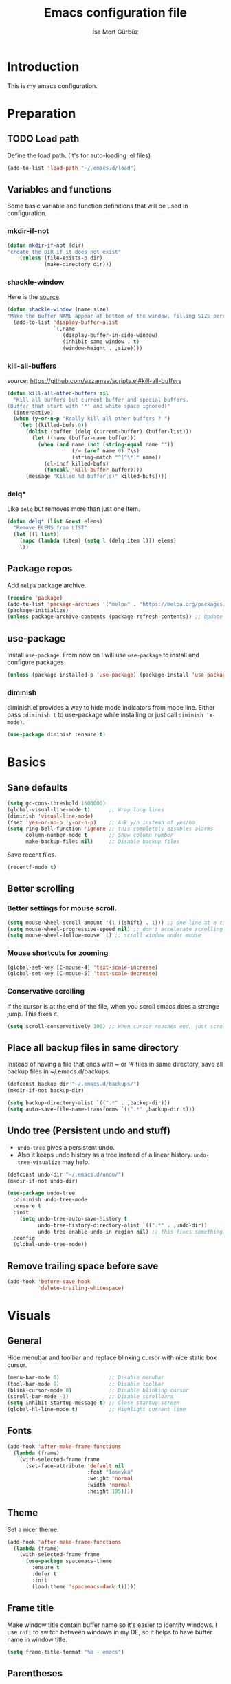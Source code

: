 #+TITLE: Emacs configuration file
#+AUTHOR: İsa Mert Gürbüz
#+BABEL: :cache yes
#+PROPERTY: header-args :tangle yes

* Introduction
This is my emacs configuration.
* Preparation
** TODO Load path
Define the load path. (It's for auto-loading .el files)
#+BEGIN_SRC emacs-lisp
(add-to-list 'load-path "~/.emacs.d/load")
#+END_SRC
** Variables and functions
Some basic variable and function definitions that will be used in configuration.
*** mkdir-if-not
#+BEGIN_SRC emacs-lisp
(defun mkdir-if-not (dir)
"create the DIR if it does not exist"
    (unless (file-exists-p dir)
            (make-directory dir)))
#+END_SRC
*** shackle-window
Here is the [[https://www.reddit.com/r/emacs/comments/345vtl/make_helm_window_at_the_bottom_without_using_any/][source]].
#+BEGIN_SRC emacs-lisp
(defun shackle-window (name size)
"Make the buffer NAME appear at bottom of the window, filling SIZE percent of the window"
  (add-to-list 'display-buffer-alist
               `(,name
                  (display-buffer-in-side-window)
                  (inhibit-same-window . t)
                  (window-height . ,size))))
#+END_SRC
*** kill-all-buffers
source: https://github.com/azzamsa/scripts.el#kill-all-buffers
#+BEGIN_SRC emacs-lisp
(defun kill-all-other-buffers nil
  "Kill all buffers but current buffer and special buffers.
(Buffer that start with '*' and white space ignored)"
  (interactive)
  (when (y-or-n-p "Really kill all other buffers ? ")
    (let ((killed-bufs 0))
      (dolist (buffer (delq (current-buffer) (buffer-list)))
        (let ((name (buffer-name buffer)))
          (when (and name (not (string-equal name ""))
                     (/= (aref name 0) ?\s)
                     (string-match "^[^\*]" name))
            (cl-incf killed-bufs)
            (funcall 'kill-buffer buffer))))
      (message "Killed %d buffer(s)" killed-bufs))))
#+END_SRC
*** delq*
Like =delq= but removes more than just one item.
#+BEGIN_SRC emacs-lisp
(defun delq* (list &rest elems)
  "Remove ELEMS from LIST"
  (let ((l list))
    (mapc (lambda (item) (setq l (delq item l))) elems)
    l))
#+END_SRC
** Package repos
Add ~melpa~ package archive.
#+BEGIN_SRC emacs-lisp
(require 'package)
(add-to-list 'package-archives '("melpa" . "https://melpa.org/packages/"))
(package-initialize)
(unless package-archive-contents (package-refresh-contents)) ;; Update archives
#+END_SRC
** use-package
Install ~use-package~. From now on I will use ~use-package~ to install and configure packages.
#+BEGIN_SRC emacs-lisp
(unless (package-installed-p 'use-package) (package-install 'use-package))
#+END_SRC
*** diminish
diminish.el provides a way to hide mode indicators from mode line. Either pass ~:diminish t~ to use-package while installing or just call ~diminish 'x-mode)~.
#+BEGIN_SRC emacs-lisp
(use-package diminish :ensure t)
#+END_SRC
* Basics
** Sane defaults
#+BEGIN_SRC emacs-lisp
(setq gc-cons-threshold 1600000)
(global-visual-line-mode t)      ;; Wrap long lines
(diminish 'visual-line-mode)
(fset 'yes-or-no-p 'y-or-n-p)    ;; Ask y/n instead of yes/no
(setq ring-bell-function 'ignore ;; this completely disables alarms
      column-number-mode t       ;; Show column number
      make-backup-files nil)     ;; Disable backup files
#+END_SRC

Save recent files.
#+BEGIN_SRC emacs-lisp
(recentf-mode t)
#+END_SRC
** Better scrolling
*** Better settings for mouse scroll.
#+BEGIN_SRC emacs-lisp
(setq mouse-wheel-scroll-amount '(1 ((shift) . 1))) ;; one line at a time
(setq mouse-wheel-progressive-speed nil) ;; don't accelerate scrolling
(setq mouse-wheel-follow-mouse 't) ;; scroll window under mouse
#+END_SRC
*** Mouse shortcuts for zooming
#+BEGIN_SRC emacs-lisp
(global-set-key [C-mouse-4] 'text-scale-increase)
(global-set-key [C-mouse-5] 'text-scale-decrease)
#+END_SRC
*** Conservative scrolling
If the cursor is at the end of the file, when you scroll emacs does a strange jump. This fixes it.
#+BEGIN_SRC emacs-lisp
(setq scroll-conservatively 100) ;; When cursor reaches end, just scroll line-by-line
#+END_SRC
** Place all backup files in same directory
Instead of having a file that ends with ~ or '# files in same directory, save all backup files in ~/.emacs.d/backups.
#+BEGIN_SRC emacs-lisp
(defconst backup-dir "~/.emacs.d/backups/")
(mkdir-if-not backup-dir)

(setq backup-directory-alist `((".*" . ,backup-dir)))
(setq auto-save-file-name-transforms `((".*" ,backup-dir t)))
#+END_SRC
** Undo tree (Persistent undo and stuff)
- ~undo-tree~ gives a persistent undo.
- Also it keeps undo history as a tree instead of a linear history. ~undo-tree-visualize~ may help.
#+BEGIN_SRC emacs-lisp
(defconst undo-dir "~/.emacs.d/undo/")
(mkdir-if-not undo-dir)

(use-package undo-tree
  :diminish undo-tree-mode
  :ensure t
  :init
    (setq undo-tree-auto-save-history t
          undo-tree-history-directory-alist `((".*" . ,undo-dir))
          undo-tree-enable-undo-in-region nil) ;; this fixes something?
  :config
  (global-undo-tree-mode))
#+END_SRC
** Remove trailing space before save
#+BEGIN_SRC emacs-lisp
(add-hook 'before-save-hook
          'delete-trailing-whitespace)
#+END_SRC
* Visuals
** General
Hide menubar and toolbar and replace blinking cursor with nice static box cursor.
#+BEGIN_SRC emacs-lisp
(menu-bar-mode 0)                ;; Disable menubar
(tool-bar-mode 0)                ;; Disable toolbar
(blink-cursor-mode 0)            ;; Disable blinking cursor
(scroll-bar-mode -1)             ;; Disable scrollbars
(setq inhibit-startup-message t) ;; Close startup screen
(global-hl-line-mode t)          ;; Highlight current line
#+END_SRC
** Fonts
#+BEGIN_SRC emacs-lisp
(add-hook 'after-make-frame-functions
  (lambda (frame)
    (with-selected-frame frame
      (set-face-attribute 'default nil
                          :font "Iosevka"
                          :weight 'normal
                          :width 'normal
                          :height 105))))
#+END_SRC
** Theme
Set a nicer theme.
#+BEGIN_SRC emacs-lisp
(add-hook 'after-make-frame-functions
  (lambda (frame)
    (with-selected-frame frame
      (use-package spacemacs-theme
        :ensure t
        :defer t
        :init
        (load-theme 'spacemacs-dark t)))))
#+END_SRC
** Frame title
Make window title contain buffer name so it's easier to identify windows. I use ~rofi~ to switch between windows in my DE, so it helps to have buffer name in window title.
#+BEGIN_SRC emacs-lisp
(setq frame-title-format "%b - emacs")
#+END_SRC
** Parentheses
*** Matching
Just enable parenthesis matching.
#+BEGIN_SRC emacs-lisp
(setq show-paren-style 'parenthesis)
(show-paren-mode 1)
#+END_SRC
*** Rainbow
Colors parantheses depending on their dept.
#+BEGIN_SRC emacs-lisp
(use-package rainbow-delimiters
  :ensure t
  :hook (prog-mode . rainbow-delimiters-mode))
#+END_SRC
** 80 column line limit and trailing spaces
This code highlights the portion of line that exceeds 80 columns and trailing spaces.
#+BEGIN_SRC emacs-lisp
(setq whitespace-line-column 80)
(setq whitespace-style '(face empty tabs lines-tail trailing))
(setq whitespace-global-modes '(not org-mode markdown-mode)) ;; Disable in org-mode and markdown-mode
(global-whitespace-mode t)
(diminish 'global-whitespace-mode)
#+END_SRC
** Shackle windows
Make some temproary windows appear at bottom.
#+BEGIN_SRC emacs-lisp
(shackle-window "\\*Help\\*" 0.4)
(shackle-window "\\*Warnings*\\*" 0.2)
(shackle-window "\\*Backtrace*\\*" 0.4)
(shackle-window "\\*Flycheck.*" 0.4)
(shackle-window "\\*Org Src.*\\*" 0.4)
(shackle-window "\\*Agenda Commands\\*" 0.4)
(shackle-window "\\*Org Agenda\\*" 0.4)
(shackle-window "\\*Org Select\\*" 0.4)
(shackle-window "CAPTURE-*" 0.4)
(shackle-window "magit.*" 0.7)
(shackle-window "\\*xref\\*" 0.4)
(shackle-window "\\*Org-Babel Error Output\\*" 0.4)
(shackle-window "\\*curl error\\*" 0.4)
#+END_SRC
** Spaces instead of tabs
#+BEGIN_SRC emacs-lisp
(setq-default tab-width 4)
(setq-default indent-tabs-mode nil)
#+END_SRC
* evil-mode
** Install
#+BEGIN_SRC emacs-lisp
(use-package evil
  :ensure t
  :init
  (setq evil-want-integration t
        evil-want-keybinding nil ;; Do not load evil-keybindings for now
        evil-want-C-i-jump nil   ;; Makes tab key work as expected in terminal
        evil-want-C-u-scroll t)
  :config
  (evil-mode 1))
#+END_SRC
** evil-mc
Multiple cursors for evil. =C-n= to create a cursor on next match. =A= and =I= creates cursors in visual selection mode as you may expect.
#+BEGIN_SRC emacs-lisp
(use-package evil-mc
  :ensure t
  :diminish evil-mc-mode
  :config
  (progn
    (evil-define-key 'visual evil-mc-key-map
      "A" #'evil-mc-make-cursor-in-visual-selection-end
      "I" #'evil-mc-make-cursor-in-visual-selection-beg)
    (global-evil-mc-mode 1)))
#+END_SRC
** evil-surround
Change surroundings. Do =cs"'= to turn ="Hello world!"= into ='Hello world!'=.
- ='Hello world!'= ~cs'<q>~ =<q>Hello world!</q>=
- =Hel|lo= ~ysiw"~ ="Hello"= (| is the cursor position.)
- =Hello= ~ysw{~ ={ Hello }=  (~{[(~ adds spaces)
- =Hello= ~ysw}~ ={Hello}=    (~}])~ does not add spaces)
#+BEGIN_SRC emacs-lisp
(use-package evil-surround
  :ensure t
  :init
  (global-evil-surround-mode 1))
#+END_SRC
** evil-escape
Return back to normal mode using ~jk~ from anywhere. It does not play well with multiple cursors, so use ~ESC~ to when using evil-mc related stuff.
#+BEGIN_SRC emacs-lisp
(use-package evil-escape
  :diminish
  :ensure t
  :init
  (setq evil-escape-key-sequence "jk"
        evil-escape-delay 0.2)
  :config
  (evil-escape-mode 1))
#+END_SRC
** evil-matchit
Jump between matching tags using ~%~, like =<div>...</div>=, ={...}= etc. =ci%=, =da%= etc. works as expected.
#+BEGIN_SRC emacs-lisp
(use-package evil-matchit
  :diminish
  :ensure t
  :config
  (global-evil-matchit-mode 1))
#+END_SRC
** Visual line movement
To move between visual lines instead of real lines:
#+BEGIN_SRC emacs-lisp
(setq-default evil-cross-lines t) ;; Make horizontal movement cross lines
(define-key evil-normal-state-map (kbd "<remap> <evil-next-line>") 'evil-next-visual-line)
(define-key evil-normal-state-map (kbd "<remap> <evil-previous-line>") 'evil-previous-visual-line)
(define-key evil-motion-state-map (kbd "<remap> <evil-next-line>") 'evil-next-visual-line)
(define-key evil-motion-state-map (kbd "<remap> <evil-previous-line>") 'evil-previous-visual-line)
#+END_SRC
** Change cursor color according to mode
#+BEGIN_SRC emacs-lisp
(setq evil-normal-state-cursor '("green" box)
      evil-visual-state-cursor '("orange" box)
      evil-emacs-state-cursor '("red" box)
      evil-insert-state-cursor '("red" bar)
      evil-replace-state-cursor '("red" bar)
      evil-operator-state-cursor '("red" hollow))
#+END_SRC
* org-mode
** some vars
#+BEGIN_SRC emacs-lisp
(when (file-directory-p "~/Documents/notes")
  (setq life-org "~/Documents/notes/life.org")
  (setq org-directory "~/Documents/notes"))
#+END_SRC
** better defaults
#+BEGIN_SRC emacs-lisp
(setq org-src-fontify-natively t         ;; Enable code highlighting in ~SRC~ blocks.
      org-hierarchical-todo-statistics t ;; Show all children in todo statistics [1/5]
      org-imenu-depth 7                  ;; include up to 7-depth headers in imenu search
      org-ellipsis "..↯"                ;; Replace ... with ..↯ in collapsed sections
)
#+END_SRC
** syntax highlighting for inline src blocks
- Test: src_python[:var a=3]{return a}
#+begin_src emacs-lisp
(font-lock-add-keywords 'org-mode
                        '(("\\(src_\\)\\([^[{]+\\)\\(\\[:.*\\]\\){\\([^}]*\\)}"
                           (1 '(:foreground "black" :height 75 :weight thin)) ;; src_ part
                           (2 '(:foreground "cyan" :weight 'bold :height 75)) ;; "lang" part.
                           (3 '(:foreground "#555555" :height 70)) ; [:header arguments] part.
                           (4 'org-code) ;; "code..." part.
                           )))
#+end_src
** auto indent subsections
Automatically invoke ~org-indent-mode~ which gives nice little indentation under subsections. It makes reading easier.
#+BEGIN_SRC emacs-lisp
(add-hook 'org-mode-hook (lambda () (org-indent-mode t)) t)
(diminish 'org-indent-mode)
#+END_SRC
** nice bullets
Make headings look better with nice bullets. It also adjusts the size of headings according to their level.
#+BEGIN_SRC emacs-lisp
(use-package org-bullets
  :ensure t
  :hook (org-mode . org-bullets-mode))
#+END_SRC
** nice checkboxes
https://blog.jft.rocks/emacs/unicode-for-orgmode-checkboxes.html
#+BEGIN_SRC emacs-lisp
(add-hook 'org-mode-hook (lambda ()
  "Beautify Org Checkbox Symbol"
  (push '("[ ]" . "☐") prettify-symbols-alist)
  (push '("[X]" . "☑" ) prettify-symbols-alist)
  (push '("[-]" . "❍" ) prettify-symbols-alist)
  (prettify-symbols-mode)))

(defface org-checkbox-done-text
  '((t (:foreground "#71696A" :strike-through t)))
  "Face for the text part of a checked org-mode checkbox.")
#+END_SRC
** babel
*** Install extra languages
**** ob-http
- Http request in org-mode babel.
#+BEGIN_SRC emacs-lisp
(use-package ob-http
  :ensure t)
#+END_SRC
*** Load languages
These are the languages that can be run in codeblocks.
#+BEGIN_SRC emacs-lisp
(org-babel-do-load-languages
 'org-babel-load-languages
 '((emacs-lisp . t)
   (scheme . t)
   (python . t)
   (js . t)
   (sql . t)
   (shell . t)
   (R . t)
   (http . t)))
#+END_SRC
*** Don't ask permissions for evaluating code blocks
#+BEGIN_SRC emacs-lisp
(setq org-confirm-babel-evaluate nil)
#+END_SRC
*** Set default scheme implementation as ~guile~
#+BEGIN_SRC emacs-lisp
(use-package geiser
  :ensure t
  :init
  (setq geiser-default-implementation 'guile))
#+END_SRC
** exports
*** HTML
#+BEGIN_SRC emacs-lisp
(use-package htmlize :ensure t)
#+END_SRC
*** iCalendar settings
#+BEGIN_SRC emacs-lisp
(setq org-icalendar-store-UID t
      org-icalendar-alarm-time 15
      org-icalendar-use-scheduled '(todo-start event-if-todo)
      org-icalendar-use-deadline '(todo-due event-if-todo))
#+END_SRC
** helper functions
*** org-X-today
#+BEGIN_SRC emacs-lisp
(defun current-date nil
  (shell-command-to-string "sh -c 'echo -n $(date \"+%Y-%m-%d %a\")'"))

(defun insert-current-date nil
  (interactive)
  (insert (current-date)))

(defun org-x-today (x)
  (end-of-line)
  (newline)
  (insert (concat (upcase x) ": <" (current-date) ">")))

(defun org-deadline-today nil
  (interactive)
  (org-x-today "deadline"))

(defun org-schedule-today nil
  (interactive)
  (org-x-today "scheduled"))
#+END_SRC
** agenda
#+BEGIN_SRC emacs-lisp
(when (fboundp 'life-org)
  (setq org-agenda-files `(,life-org)
        org-agenda-use-time-grid t
        org-agenda-time-grid '((weekly today require-timed remove-match)
                               (800 1000 1200 1400 1600 1800 2000 2200) "......" "----------------")))
#+END_SRC
** todo keywords
#+BEGIN_SRC emacs-lisp
;; Add this to org files if you need:
;; #+TODO: TODO IN-PROGRESS WAITING DONE
;; OR
;; (setq org-todo-keywords
;;   '((sequence "TODO" "IN-PROGRESS" "WAITING" "DONE")))

(setq org-todo-keyword-faces
      '(("WAITING" . (:foreground "yellow" :weight bold))
        ("IN-PROGRESS" . (:foreground "magenta" :weight bold))))
#+END_SRC
** get back easy completions
- Get back =<s<TAB>= completion.
#+begin_src emacs-lisp
(require 'org-tempo nil 'noerror)
#+end_src
** presentation
#+BEGIN_SRC emacs-lisp
(use-package org-tree-slide
  :ensure t)
#+END_SRC
** TODO org-capture
- [ ] Add a shortcut.
- [ ] Add more templates.
- [ ] Maybe add a way to call it outside of emacs.
#+BEGIN_SRC emacs-lisp
(setq org-capture-templates
      '(("t" "Todo" entry (file+headline life-org "Current")
         "* TODO %?\n  %i\n  %a")))
#+END_SRC
* Other packages
** winner-mode
This mode allows you to do /undo/ /redo/ operations on window layout changes. My most frequent use case is that sometimes I just want to focus on one window for a while and then return back to my old layout setup. These keybindings allows me to do that.
#+BEGIN_SRC emacs-lisp
(setq winner-dont-bind-my-keys t)
(winner-mode t)
(evil-define-key 'normal 'global
  (kbd "C-w 1") 'delete-other-windows
  (kbd "C-w r") 'winner-redo
  (kbd "C-w u") 'winner-undo)
#+END_SRC
** which-key
A package that shows key combinations. (for example press C-x and wait) It also works with ~evil-leader~, just press leader key and wait to see your options.
#+BEGIN_SRC emacs-lisp
(use-package which-key
  :ensure t
  :diminish which-key-mode
  :config
  (which-key-mode))
#+END_SRC
** goto-chg
=g;= goes to the last change. (repeatable)
#+BEGIN_SRC emacs-lisp
(use-package goto-chg
  :ensure t)
#+END_SRC
** eyebrowse
Eyebrowse creates pre-defined workspaces. Don't use them like tabs, I generally use every workspace for different projects/different contexts.
#+BEGIN_SRC emacs-lisp
(use-package eyebrowse
  :ensure t
  :diminish eyebrowse-mode
  :init
  (setq eyebrowse-new-workspace t)
  :config
  (progn
    (define-key eyebrowse-mode-map (kbd "M-1") 'eyebrowse-switch-to-window-config-1)
    (define-key eyebrowse-mode-map (kbd "M-2") 'eyebrowse-switch-to-window-config-2)
    (define-key eyebrowse-mode-map (kbd "M-3") 'eyebrowse-switch-to-window-config-3)
    (define-key eyebrowse-mode-map (kbd "M-4") 'eyebrowse-switch-to-window-config-4)
    (define-key eyebrowse-mode-map (kbd "M-5") 'eyebrowse-switch-to-window-config-5)
    (define-key evil-normal-state-map (kbd "M-.") 'eyebrowse-next-window-config)
    (define-key evil-normal-state-map (kbd "M-,") 'eyebrowse-prev-window-config)
    (eyebrowse-mode t)))
#+END_SRC
** avy
avy is very similar to ~vim-easymotion~. It simply jumps to a visible text using a given char. Hit ~s~ and the char you want to jump.
#+BEGIN_SRC emacs-lisp
(use-package avy
  :ensure t
  :init
  (setq avy-keys '(?q ?w ?e ?r ?t ?a ?s ?d ?f ?j ?k ?l ?u ?i ?o ?p ?1 ?2 ?3 ?4 ?5))) ;; Only use these for jumping.
#+END_SRC
*** Bindings
#+BEGIN_SRC emacs-lisp
(define-key evil-normal-state-map (kbd "s") 'avy-goto-char)   ;; Go to any char
(define-key evil-normal-state-map (kbd "S") 'avy-goto-word-1) ;; Go to beginning of a word
#+END_SRC
** helm
*** Enable and set defaults
#+BEGIN_SRC emacs-lisp
(use-package helm
  :ensure t
  :diminish helm-mode
  :init
  (setq helm-mode-fuzzy-match t
        helm-completion-in-region-fuzzy-match t
        helm-candidate-number-limit 100
        projectile-completion-system 'helm)
  :config
  (progn
    (helm-mode 1)
    (helm-adaptive-mode 1)
    (shackle-window "\\*[hH]elm*" 0.35))) ;; make helm windows appear at bottom
#+END_SRC
*** Better selection
Set ~<tab>~ and ~Alt-j~ for selecting next result and ~<backtab>~ and ~Alt-k~ for selecting previous result.
#+BEGIN_SRC emacs-lisp
(define-key helm-map (kbd "M-`") 'helm-select-action)
(define-key helm-map (kbd "M-a") 'helm-select-action)
(define-key helm-map (kbd "M-RET") 'helm-execute-persistent-action)
(define-key helm-map (kbd "TAB") 'helm-next-line)
(define-key helm-map (kbd "<backtab>") 'helm-previous-line)
(define-key helm-map (kbd "M-j") 'helm-next-line)
(define-key helm-map (kbd "M-k") 'helm-previous-line)
#+END_SRC
*** helm-rg (ripgrep)
#+BEGIN_SRC emacs-lisp
(use-package helm-rg
  :ensure t)
#+END_SRC
*** helm-org-rifle
Search in my org files, takes headers into account while searching. =helm-org-rifle-org-directory= is very useful(I set org-directory while configuring org).
#+BEGIN_SRC emacs-lisp
(use-package helm-org-rifle
  :ensure t)
#+END_SRC
** projectile
A project management tool. I set a project path below and make sure projectile scans that directory for projects.
#+BEGIN_SRC emacs-lisp
(use-package projectile
  :ensure t
  :diminish projectile-mode
  :init
  (setq projectile-completion-system 'helm
        projectile-enable-caching t
        projectile-project-search-path '("~/Workspace/projects")) ;; This may take more paths as argument
  :config
  (progn
    (projectile-discover-projects-in-search-path)
    (setq projectile-globally-ignored-files (append '("Cargo.lock" ".tern-port"))
          projectile-globally-ignored-directories (append '(".stack-work" "target" "node_modules"))
          projectile-globally-ignored-file-suffixes (append '("~" ".rs.bk")))
    (projectile-mode)))
#+END_SRC
** flycheck
#+BEGIN_SRC emacs-lisp
(use-package flycheck
  :diminish
  :ensure t
  :init (global-flycheck-mode)
  :config
  (setq flycheck-idle-change-delay 1
        flycheck-check-syntax-automatically '(save new-line mode-enabled))) ;; (save idle-change new-line mode-enabled)

;; show errors in tooltip while hovering
(use-package flycheck-pos-tip
  :ensure t
  :after flycheck
  :hook (flycheck-mode . flycheck-pos-tip-mode)
  :init
  (setq flycheck-pos-tip-timeout 15)) ;; Show tooltip for 15 seconds
#+END_SRC

** company
*** Install and configure
#+BEGIN_SRC emacs-lisp
(use-package company
  :ensure t
  :init
  (setq company-selection-wrap-around t  ;; return to first completion after the last one (cycles)
        company-minimum-prefix-length 1) ;; start completing after 1 char
  :config
  (progn
    (add-hook 'after-init-hook 'global-company-mode)
    (company-tng-configure-default)   ;; cycle trough suggestions using tab
    (evil-define-key 'insert 'global
      (kbd "M-i") 'company-complete)))
#+END_SRC
*** quickhelp
Shows a nice tooltip while idling on a completion.
#+BEGIN_SRC emacs-lisp
(use-package company-quickhelp
  :ensure t
  :config
  (progn
    (company-quickhelp-mode))
    (eval-after-load 'company '(define-key company-active-map (kbd "M-p") 'company-quickhelp-manual-begin))) ;; Alt-p shows the popup manually
#+END_SRC
** origami-mode
This seems working better than =hs-minor-mode= and also it's supposedly works with =lsp-mode=.
#+BEGIN_SRC emacs-lisp
(use-package origami
  :hook ((web-mode . origami-mode)
          (js-mode . origami-mode)))
#+END_SRC
** lsp-mode
#+BEGIN_SRC emacs-lisp
(use-package lsp-mode
  :commands lsp
  :hook ((web-mode . lsp)
         (js-mode . lsp))
  :init
  (setq lsp-prefer-flymake nil
        lsp-use-native-json t
        lsp-enable-xref t
        lsp-enable-links t
        lsp-enable-folding t
        lsp-enable-symbol-highlighting t
        lsp-enable-indentation nil
        lsp-enable-on-type-formatting nil
        lsp-before-save-edits nil
        lsp-enable-indentation nil
        ;;lsp-enable-completion-at-point nil
        lsp-enable-snippet nil))

(use-package lsp-ui
  :ensure t
  :commands lsp-ui-mode)

(use-package company-lsp
  :ensure t
  :commands company-lsp)

(use-package helm-lsp
  :ensure t
  :commands helm-lsp-workspace-symbol)

(use-package dap-mode
  :ensure t :after lsp-mode
  :config
  (dap-mode t)
  (dap-ui-mode t))
#+END_SRC

#+RESULTS:

** eshell
*** aliases
Get bash aliases and update eshell aliases. My aliases are in a file called =~/.config/aliases= in bash format. I convert them to abbreviations in fish shell and I convert them to eshell aliases in here.
#+BEGIN_SRC emacs-lisp
(defun eshell-update-aliases-if-needed nil
  (interactive)
  (when (file-newer-than-file-p "~/.config/aliases" eshell-aliases-file)
      (progn
          (shell-command-to-string
            (concat
              "grep -vE '^(#|$)' ~/.config/aliases"
              "|"
              "sed -r 's/=/ /; s/(.*)\".*/\\1 $*/; s/\"//;' "
              ">"
              eshell-aliases-file
              ))
          (eshell-read-aliases-list))))

(when (file-exists-p "~/.config/aliases")
  (add-hook 'eshell-mode-hook 'eshell-update-aliases-if-needed))
#+END_SRC
*** clear
#+BEGIN_SRC emacs-lisp
(defun eshell-clear-buffer ()
  "Clear terminal"
  (interactive)
  (let ((inhibit-read-only t))
    (erase-buffer)))

(defun eshell/clear nil
  (eshell-clear-buffer))
#+END_SRC
** ispell
- Use =flyspell-mode= to start spell checking.
#+BEGIN_SRC emacs-lisp
(setq ispell-program-name "hunspell"
      ispell-local-dictionary "en_US"
      ispell-local-dictionary-alist
      '(("en_US" "[[:alpha:]]" "[^[:alpha:]]" "[']" nil ("-d" "en_US") nil utf-8)))

(add-hook 'org-mode-hook 'flyspell-mode)
(add-hook 'markdown-mode-hook 'flyspell-mode)
#+END_SRC
** treemacs
#+BEGIN_SRC emacs-lisp
(use-package treemacs
  :ensure t
  :defer t
  :config
  (progn
    (setq treemacs-show-hidden-files nil)
    (add-to-list 'treemacs-ignored-file-predicates (lambda (filename abspath) (string-equal filename "node_modules"))))
  :bind
  (:map global-map
    ("M-f" . treemacs)
    ("M-j" . evil-window-down)
    ("M-l" . evil-window-right)))

(use-package treemacs-evil
  :after treemacs evil
  :ensure t)

(use-package treemacs-projectile
  :after treemacs projectile
  :ensure t)

(use-package treemacs-icons-dired
  :after treemacs dired
  :ensure t
  :config (treemacs-icons-dired-mode))

(use-package treemacs-magit
  :after treemacs magit
  :ensure t)
#+END_SRC

** ace-window
Quickly switch between windows/kill them or swap them with each other.
#+begin_src emacs-lisp
(use-package ace-window
  :ensure t
  :config
  (setq aw-dispatch-always t)                   ;; show selection even if window count is < 3
  (setq aw-keys '(?a ?d ?f ?g ?h ?j ?k ?l))     ;; window selection keys
  (add-to-list 'aw-dispatch-alist '(?s aw-swap-window "Swap Windows")) ;; <ace-window>s => swap window with
  (global-set-key (kbd "M-q") 'ace-window)
)
#+end_src
** telephone-line
#+BEGIN_SRC emacs-lisp
;; Color settings
;; I just extracted these 2 functions from the telephone-line source.
;; and only switched their colors.
(defface telephone-line-evil-insert
  '((t (:background "tomato" :inherit telephone-line-evil)))
  "Face used in evil color-coded segments when in Insert state."
  :group 'telephone-line-evil)

(defface telephone-line-evil-normal
  '((t (:background "dark slate blue" :inherit telephone-line-evil)))
  "Face used in evil color-coded segments when in Normal state."
  :group 'telephone-line-evil)

(use-package telephone-line
  :ensure t
  :config
    (progn
      ;; FIXME: if I set theese here, non-gui emacs fail to show modeline
      ;; Separator settings
      (setq telephone-line-primary-left-separator 'telephone-line-cubed-left
            telephone-line-secondary-left-separator 'telephone-line-cubed-hollow-left
            telephone-line-primary-right-separator 'telephone-line-cubed-right
            telephone-line-secondary-right-separator 'telephone-line-cubed-hollow-right)

      ;; Define segments
      (setq telephone-line-lhs
          '((evil   . (telephone-line-evil-tag-segment))
            (accent . (telephone-line-vc-segment
                       telephone-line-process-segment))
            (nil    . (telephone-line-buffer-segment
                       telephone-line-minor-mode-segment))))

      (setq telephone-line-center-rhs
          '((nil    . (telephone-line-flycheck-segment))))

      (setq telephone-line-rhs
          '((nil    . (telephone-line-misc-info-segment))
            (accent . (telephone-line-major-mode-segment))
            (evil   . (telephone-line-airline-position-segment))))

      ;; Misc settings
      (setq telephone-line-height 20)
      (telephone-line-mode t)))
#+END_SRC
** expand-region
Select the nearest meaningful region with a keybinding. When you repeat it, it selects the next bigger meaningful region. Look [[*Keybindings][Keybindings]] for the binding.
#+BEGIN_SRC emacs-lisp
(use-package expand-region
  :ensure t)
#+END_SRC
** asx and sx (stack-exchange)
- Run =asx= and search. It will display results in an org-mode buffer.
- SX is feature complete stackexchange client. Look for functions starting with =sx-=
#+BEGIN_SRC emacs-lisp
(use-package asx
  :config
  (setq asx-prompt-post-p t)
  ;; add sx as default action to helm-google-suggest
  (with-eval-after-load "helm-net"
    (push (cons "asx"  (lambda (candidate) (asx candidate))) helm-google-suggest-actions))
  :ensure t)

(use-package sx
  :ensure t)
#+END_SRC
** yasnippets
#+BEGIN_SRC emacs-lisp
(use-package yasnippet
  :ensure t
  :hook (prog-mode . yas-minor-mode)
  :config
  (progn
    (yas-reload-all)
    (setq yas-snippet-dirs
      '("~/.emacs.d/snippets"                   ;; personal snippets
        ))))
#+END_SRC
** zotxt
I use =Zotero= for clipping/saving webpages/pdfs etc. This gives me a way to access/reference those stuff in zothero from Emacs.
#+begin_src emacs-lisp
(use-package zotxt
  :hook (org-mode . org-zotxt-mode)
  :diminish
  :ensure t)
#+end_src
* Keybindings
- For leader key bindings, see: [[*evil-leader][evil-leader]]
- For avy        bindings, see: [[*Bindings][avy/bindings]]
** Some general keybindings
#+BEGIN_SRC emacs-lisp
(global-set-key (kbd "<escape>") 'keyboard-escape-quit)
(global-set-key (kbd "C-x k") 'kill-this-buffer)

(evil-define-key 'normal 'global
  "?"  'helm-semantic-or-imenu
  (kbd "M-e") 'er/expand-region
  (kbd "M-f") 'treemacs
  (kbd "C-f") 'helm-occur
  (kbd "C-s") 'save-buffer)

(evil-define-key 'normal prog-mode-map
  (kbd "M-;") 'comment-line
  (kbd "M-:") 'comment-dwim
  "gd" 'xref-find-definitions
  "gf" 'xref-find-references)

(evil-define-key 'insert prog-mode-map
  (kbd "M-s") 'company-yasnippet)
#+END_SRC
** evil-leader
Enable leader key and bind some keys.
#+BEGIN_SRC emacs-lisp
(defun execute-C-c-C-c ()
  (interactive)
  (execute-kbd-macro (kbd "C-c C-c")))

(use-package evil-leader
  :ensure t
  :init
  (global-evil-leader-mode)
  :config
  (progn
    (evil-leader/set-leader "SPC")
    (evil-leader/set-key
      ;; generic
      "SPC" 'helm-M-x
      "RET" 'helm-mini
      ";"   'eval-last-sexp
      "f"   'projectile-find-file
      "s"   'yas-insert-snippet
      "c"   'execute-C-c-C-c

      ;; magit
      "gg" 'magit-status
      "gp" 'magit-push

      ;; helm
      "hh" 'helm-resume
      "hr" 'helm-rg
      "hp" 'helm-projectile-rg

      ;; bookmarks
      "bb" 'helm-bookmarks
      "bs" 'bookmarks-set

      ;; projectile/project
      "pp" 'projectile-browse-dirty-projects
      "pf" 'projectile-find-file
      "ps" 'projectile-switch-project
      "pr" 'projectile-recentf)

      ;; Mode specific deletions
      (evil-leader/set-key-for-mode 'org-mode
        "d" 'org-babel-remove-result
        "D" 'my/org-babel-remove-all-results)

      ;; Mode specific evals
      (evil-leader/set-key-for-mode 'js-mode
        "e" 'indium-eval-region)
      (evil-leader/set-key-for-mode 'org-mode
        "e" 'org-babel-execute-src-block)
      (evil-leader/set-key-for-mode 'emacs-lisp-mode
        "e" 'eval-last-sexp)

      ;; Mode specific REPL jumps
      (evil-leader/set-key-for-mode 'js-mode
        "r" 'indium-switch-to-repl-buffer)
))
#+END_SRC
** Better split management
- A-- splits below, A-\ splits right.
- A-h,j,k,l to switch between splits.
- A-H,J,K,L shrink, enlarge split.
#+BEGIN_SRC emacs-lisp
(evil-define-key 'normal 'global
  (kbd "M-\\") 'split-window-right
  (kbd "M--") 'split-window-below
  (kbd "M-J") 'enlarge-window
  (kbd "M-K") 'shrink-window
  (kbd "M-L") 'enlarge-window-horizontally
  (kbd "M-H") 'shrink-window-horizontally)

;; This is needed to override other modes mappings
(define-minor-mode movement-map-mode
  "Overrides all major and minor mode keys" t)

(defvar movement-map (make-sparse-keymap "movement-map")
  "Override all major and minor mode keys")

(evil-define-key 'normal movement-map
  (kbd "M-j") 'evil-window-down
  (kbd "M-k") 'evil-window-up
  (kbd "M-h") 'evil-window-left
  (kbd "M-l") 'evil-window-right)

(evil-define-key 'normal treemacs-mode-map
  (kbd "M-j") 'evil-window-down
  (kbd "M-k") 'evil-window-up
  (kbd "M-h") 'evil-window-left
  (kbd "M-l") 'evil-window-right)

(evil-make-intercept-map movement-map)

(add-to-list 'emulation-mode-map-alists
  `((movement-map-mode . ,movement-map)))
#+END_SRC
** evil bindings for org-mode
#+BEGIN_SRC emacs-lisp
(evil-define-key 'normal org-mode-map
  "[" 'org-previous-visible-heading
  "]" 'org-next-visible-heading
  "(" 'org-backward-heading-same-level
  ")" 'org-forward-heading-same-level
  "-" 'org-cycle-list-bullet
  "H" 'org-shiftleft
  "J" 'org-shiftdown
  "K" 'org-shiftup
  "L" 'org-shiftright
  (kbd "M-H") 'org-shiftmetaleft
  (kbd "M-J") 'org-shiftmetadown
  (kbd "M-K") 'org-shiftmetaup
  (kbd "M-L") 'org-shiftmetaright

;; FIXME: M-h,j,k,l conflicts with split swithcing shourtcuts
;; so I just prefixed them with Hyper but this does not feel natural.
  (kbd "M-H-h") 'org-metaleft
  (kbd "M-H-j") 'org-metadown
  (kbd "M-H-k") 'org-metaup
  (kbd "M-H-l") 'org-metaright

  "t" 'org-todo
  "T" 'org-set-tags-command
  "E" 'org-ctrl-c-ctrl-c
  "O" 'org-open-at-point
  "Y" 'org-store-link)
#+END_SRC
*** evil bindings for org-agenda
#+BEGIN_SRC emacs-lisp
(add-hook 'org-agenda-mode-hook
  (lambda ()
    (define-key org-agenda-mode-map "j" 'evil-next-line)
    (define-key org-agenda-mode-map "k" 'evil-previous-line)))
#+END_SRC
** TODO Install evil keybindings for other modes
#+BEGIN_SRC
(use-package evil-collection
  :after evil
  :ensure t
  :config
  (evil-collection-init))
#+END_SRC
* Language specific
** git
#+BEGIN_SRC emacs-lisp
(use-package magit
  :ensure t
  :bind
  (:map magit-status-mode-map
    ("j" . 'next-line)
    ("k" . 'previous-line)))
#+END_SRC
** markdown
#+BEGIN_SRC emacs-lisp
(use-package markdown-mode
  :ensure t
  :mode
  (("README\\.md\\'" . gfm-mode)
   ("\\.md\\'" . markdown-mode)
   ("\\.markdown\\'" . markdown-mode))
  :init
  (setq markdown-command "multimarkdown")
  :config
  (evil-define-key 'normal markdown-mode-map
    (kbd "TAB") 'markdown-cycle
    (kbd "]") 'markdown-outline-next
    (kbd "[") 'markdown-outline-previous))
#+END_SRC
** python
#+BEGIN_SRC emacs-lisp
(use-package elpy
  :ensure t
  :init
  :config
  (progn
    (elpy-enable)
    (add-hook 'elpy-mode-hook (lambda nil (which-function-mode nil))) ;; This mode causes IPython to freeze
    (setq elpy-modules (delq* elpy-modules 'elpy-module-flymake 'elpy-modules-django))))
#+END_SRC
** haskell
#+BEGIN_SRC emacs-lisp
(use-package haskell-mode :ensure t)
(use-package flycheck-haskell
  :ensure t
  :hook (haskell-mode . flycheck-haskell-setup))
#+END_SRC
** rust
#+BEGIN_SRC emacs-lisp
(use-package rust-mode :ensure t)
#+END_SRC
** js
#+BEGIN_SRC emacs-lisp
(defun use-eslint-from-node-modules ()
  (let* ((root (locate-dominating-file
                (or (buffer-file-name) default-directory)
                "node_modules"))
         (eslint (and root (expand-file-name "node_modules/.bin/eslint" root))))
    (when (and eslint (file-executable-p eslint))
      (setq-local flycheck-javascript-eslint-executable eslint))))

;; Use eslint from node-modules
(add-hook 'js-mode-hook #'use-eslint-from-node-modules)

;; Disable LSP-flycheck, because I'm using flycheck with eslint
(add-hook 'js-mode-hook (lambda () (setq-local lsp-prefer-flymake :none)))
#+END_SRC
** web-mode
I use web-mode for JSX, it's simply better than emacs 27 JSX mode and js2-mode.
#+BEGIN_SRC emacs-lisp
(use-package web-mode
  :ensure t
  :mode ("\\.jsx\\'")
  :init
  (setq web-mode-enable-current-element-highlight t
        web-mode-enable-current-column-highlight t
        web-mode-enable-auto-pairing t
        web-mode-enable-auto-closing t
        web-mode-enable-auto-opening t)

  ;; Use eslint with web-mode for jsx files
  (flycheck-add-mode 'javascript-eslint 'web-mode)

  ;; Disable LSP-flycheck, because I'm using flycheck with eslint
  (add-hook 'js-mode-hook (lambda () (setq-local lsp-prefer-flymake :none)))

  :config
  ;; Change some colors and stuff
  (set-face-attribute 'web-mode-html-tag-face nil :weight 'bold)
  (set-face-attribute 'web-mode-keyword-face nil :weight 'bold)
  (set-face-attribute 'web-mode-function-call-face nil :weight 'normal :foreground "normal"))
#+END_SRC
** java
=lsp-java= automatically installs =eclipse.jdt.ls= to get lsp.
#+BEGIN_SRC emacs-lisp
(use-package lsp-java :ensure t :after lsp
  :config (add-hook 'java-mode-hook 'lsp))

(use-package dap-java :after (lsp-java))
#+END_SRC
** emmet-mode
Hit <C-j> after these and get:
- =a= ~<a href="|">|</a>~
- =.x= ~<div class="x"></div>~
- =br/= ~<br />~
- =p.x.y.z= ~<p className="x y z"></p>~ (Works well with JSX)
- ~input[type=text]~ ~<input type="text" name="" value=""/>~
- =a>b>c= ~<a href=""><b><c></c></b></a>~
- =b*3= ~<b></b><b></b><b></b>~
#+BEGIN_SRC emacs-lisp
(use-package emmet-mode
  :ensure t
  :hook (web-mode css-mode sgml-mode)
  :init
  (setq emmet-expand-jsx-className? t
        emmet-self-closing-tag-style " /"))
#+END_SRC

** r
#+BEGIN_SRC emacs-lisp
(use-package ess :ensure t)
#+END_SRC

* my/
** org-babel extension functions
#+BEGIN_SRC emacs-lisp
(defun my/org-babel-remove-all-results nil
  (interactive)
  (goto-char 1)
  (let ((total-removed 0))
    (while (org-babel-next-src-block)
      (when (org-babel-remove-result)
        (setq total-removed (+ total-removed 1))))
    (message (format "%d result blocks are removed." total-removed))))
#+END_SRC
** increment/decrement numbers
#+begin_src emacs-lisp
(defun increment-number-decimal (&optional arg)
  "Increment the number forward from point by 'arg'."
  (interactive "p*")
  (save-excursion
    (save-match-data
      (let (inc-by field-width answer)
        (setq inc-by (if arg arg 1))
        (skip-chars-backward "0123456789")
        (when (re-search-forward "[0-9]+" nil t)
          (setq field-width (- (match-end 0) (match-beginning 0)))
          (setq answer (+ (string-to-number (match-string 0) 10) inc-by))
          (when (< answer 0)
            (setq answer (+ (expt 10 field-width) answer)))
          (replace-match (format (concat "%0" (int-to-string field-width) "d")
                                 answer)))))))

(defun decrement-number-decimal (&optional arg)
  (interactive "p*")
  (increment-number-decimal (if arg (- arg) -1)))
#+end_src
** helm extensions
#+begin_src emacs-lisp
(defun helm-projectile-rg nil
  (interactive)
  (setq-local helm-rg-default-directory (projectile-project-root))
  (helm-rg nil)
  (setq-local helm-rg-default-directory 'default))
#+end_src
** others
#+begin_src emacs-lisp
;; see this: https://github.com/emacs-evil/evil/issues/301
(defun evil-fix-map nil
  (evil-insert)
  (evil-normal))
#+end_src
